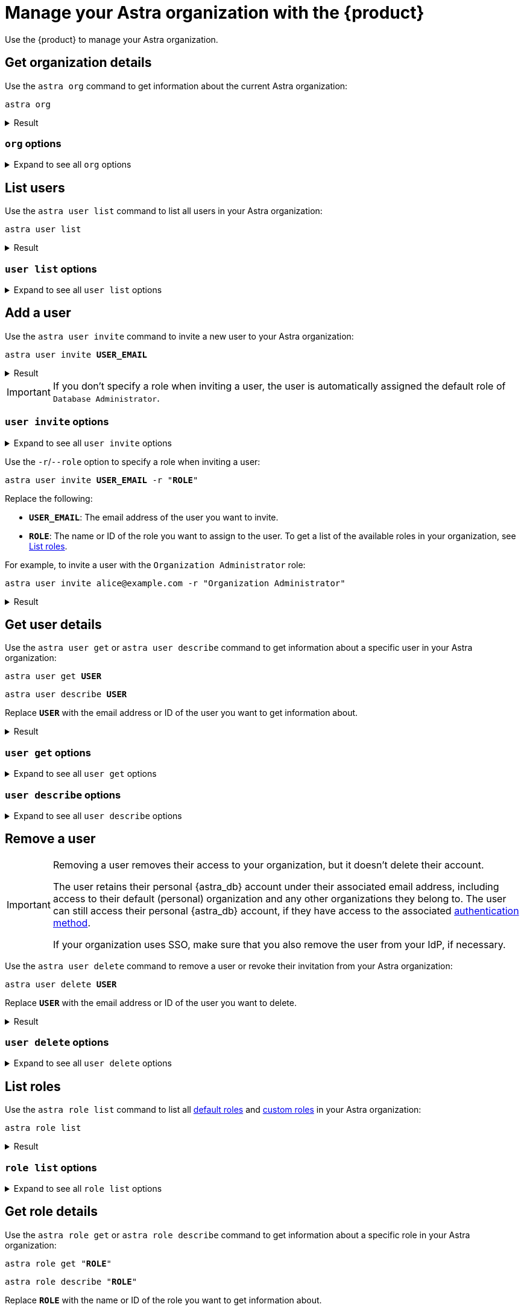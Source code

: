= Manage your Astra organization with the {product}
:navtitle: Astra administration

Use the {product} to manage your Astra organization.

== Get organization details

Use the `astra org` command to get information about the current Astra organization:

[source,bash]
----
astra org
----

.Result
[%collapsible]
====
[source,console]
----
+----------------+-----------------------------------------+
| Attribute      | Value                                   |
+----------------+-----------------------------------------+
| Name           | My Org                                  |
| id             | 2dbd3c55-6a68-4b5b-9155-5be9d41823e8    |
+----------------+-----------------------------------------+
----
====

=== `org` options

.Expand to see all `org` options
[%collapsible]
====
[source,console]
----
NAME
        astra org - Display Organization Info

SYNOPSIS
        astra org { get* | id | name } [--] [ --token <AUTH_TOKEN> ]
                [ {-cf | --config-file} <CONFIG_FILE> ] [ --no-color ]
                [ {-v | --verbose} ] [ {-conf | --config} <CONFIG_SECTION> ]
                [ --env <Environment> ] [ {-o | --output} <FORMAT> ]

        Where * indicates the default command(s)
        See 'astra help org <command>' for more information on a specific command.
----
====

== List users

Use the `astra user list` command to list all users in your Astra organization:

[source,bash]
----
astra user list
----

.Result
[%collapsible]
====
[source,console]
----
+--------------------------------------+--------------------+---------+
| User Id                              | User Email         | Status  |
+--------------------------------------+--------------------+---------+
| 9b01f7bb-ce9b-4de7-8685-beb5a869c1f0 | alice@example.com  | active  |
| ba5533ab-769a-4ec6-aa5e-7f2c26943c57 | bob@example.com    | active  |
| 20e0a061-c9d2-42a5-9d00-352f3b2adedc | taylor@example.com | invited |
+--------------------------------------+--------------------+---------+
----
====

=== `user list` options

.Expand to see all `user list` options
[%collapsible]
====
[source,console]
----
NAME
        astra user list - Display the list of Users in an organization

SYNOPSIS
        astra user list [ {-cf | --config-file} <CONFIG_FILE> ]
                [ {-conf | --config} <CONFIG_SECTION> ] [ --env <Environment> ]
                [ --no-color ] [ {-o | --output} <FORMAT> ]
                [ --token <AUTH_TOKEN> ] [ {-v | --verbose} ]

OPTIONS
        -cf <CONFIG_FILE>, --config-file <CONFIG_FILE>
            Configuration file (default = ~/.astrarc)

        -conf <CONFIG_SECTION>, --config <CONFIG_SECTION>
            Section in configuration file (default = ~/.astrarc)

        --env <Environment>
            Astra Environment to use

        --no-color
            Remove all colors in output

        -o <FORMAT>, --output <FORMAT>
            Output format, valid values are: human,json,csv

        --token <AUTH_TOKEN>
            Key to use authenticate each call.

        -v, --verbose
            Verbose mode with log in console
----
====

== Add a user

Use the `astra user invite` command to invite a new user to your Astra organization:

[source,bash,subs="+quotes"]
----
astra user invite **USER_EMAIL**
----

.Result
[%collapsible]
====
[source,console]
----
[OK]    Database Administrator
----
====

[IMPORTANT]
====
If you don't specify a role when inviting a user, the user is automatically assigned the default role of `Database Administrator`.
====

=== `user invite` options

.Expand to see all `user invite` options
[%collapsible]
====
[source,console]
----
NAME
        astra user invite - Invite a user to an organization

SYNOPSIS
        astra user invite [ {-cf | --config-file} <CONFIG_FILE> ]
                [ {-conf | --config} <CONFIG_SECTION> ] [ --env <Environment> ]
                [ --no-color ] [ {-o | --output} <FORMAT> ]
                [ {-r | --role} <ROLE> ] [ --token <AUTH_TOKEN> ]
                [ {-v | --verbose} ] [--] <EMAIL>

OPTIONS
        -cf <CONFIG_FILE>, --config-file <CONFIG_FILE>
            Configuration file (default = ~/.astrarc)

        -conf <CONFIG_SECTION>, --config <CONFIG_SECTION>
            Section in configuration file (default = ~/.astrarc)

        --env <Environment>
            Astra Environment to use

        --no-color
            Remove all colors in output

        -o <FORMAT>, --output <FORMAT>
            Output format, valid values are: human,json,csv

        -r <ROLE>, --role <ROLE>
            Role for the user (default is Database Administrator)

        --token <AUTH_TOKEN>
            Key to use authenticate each call.

        -v, --verbose
            Verbose mode with log in console

        --
            This option can be used to separate command-line options from the
            list of arguments (useful when arguments might be mistaken for
            command-line options)

        <EMAIL>
            User Email
----
====

Use the `-r`/`--role` option to specify a role when inviting a user:

[source,bash,subs="+quotes"]
----
astra user invite **USER_EMAIL** -r "**ROLE**"
----

Replace the following:

* `**USER_EMAIL**`: The email address of the user you want to invite.

* `**ROLE**`: The name or ID of the role you want to assign to the user.
To get a list of the available roles in your organization, see <<list-roles>>.

For example, to invite a user with the `Organization Administrator` role:

[source,bash]
----
astra user invite alice@example.com -r "Organization Administrator"
----

.Result
[%collapsible]
====
[source,console]
----
[OK]    Organization Administrator
----
====

== Get user details

Use the `astra user get` or `astra user describe` command to get information about a specific user in your Astra organization:

[source,bash,subs="+quotes"]
----
astra user get **USER**
----

[source,bash,subs="+quotes"]
----
astra user describe **USER**
----

Replace `**USER**` with the email address or ID of the user you want to get information about.

.Result
[%collapsible]
====
[source,console]
----
+----------------+-----------------------------------------+
| Attribute      | Value                                   |
+----------------+-----------------------------------------+
| User Id        | 20e0a061-c9d2-42a5-9d00-352f3b2adedc    |
| User Email     | alice@example.com                       |
| Status         | active                                  |
|                |                                         |
| Roles          | [0] Database Administrator              |
|                |                                         |
+----------------+-----------------------------------------+
----
====

=== `user get` options

.Expand to see all `user get` options
[%collapsible]
====
[source,console]
----
NAME
        astra user get - Show user details

SYNOPSIS
        astra user get [ {-cf | --config-file} <CONFIG_FILE> ]
                [ {-conf | --config} <CONFIG_SECTION> ] [ --env <Environment> ]
                [ --no-color ] [ {-o | --output} <FORMAT> ]
                [ --token <AUTH_TOKEN> ] [ {-v | --verbose} ] [--] <EMAIL>

OPTIONS
        -cf <CONFIG_FILE>, --config-file <CONFIG_FILE>
            Configuration file (default = ~/.astrarc)

        -conf <CONFIG_SECTION>, --config <CONFIG_SECTION>
            Section in configuration file (default = ~/.astrarc)

        --env <Environment>
            Astra Environment to use

        --no-color
            Remove all colors in output

        -o <FORMAT>, --output <FORMAT>
            Output format, valid values are: human,json,csv

        --token <AUTH_TOKEN>
            Key to use authenticate each call.

        -v, --verbose
            Verbose mode with log in console

        --
            This option can be used to separate command-line options from the
            list of arguments (useful when arguments might be mistaken for
            command-line options)

        <EMAIL>
            User Email
----
====

=== `user describe` options

.Expand to see all `user describe` options
[%collapsible]
====
[source,console]
----
NAME
        astra user describe - Show user details

SYNOPSIS
        astra user describe [ {-cf | --config-file} <CONFIG_FILE> ]
                [ {-conf | --config} <CONFIG_SECTION> ] [ --env <Environment> ]
                [ --no-color ] [ {-o | --output} <FORMAT> ]
                [ --token <AUTH_TOKEN> ] [ {-v | --verbose} ] [--] <EMAIL>

OPTIONS
        -cf <CONFIG_FILE>, --config-file <CONFIG_FILE>
            Configuration file (default = ~/.astrarc)

        -conf <CONFIG_SECTION>, --config <CONFIG_SECTION>
            Section in configuration file (default = ~/.astrarc)

        --env <Environment>
            Astra Environment to use

        --no-color
            Remove all colors in output

        -o <FORMAT>, --output <FORMAT>
            Output format, valid values are: human,json,csv

        --token <AUTH_TOKEN>
            Key to use authenticate each call.

        -v, --verbose
            Verbose mode with log in console

        --
            This option can be used to separate command-line options from the
            list of arguments (useful when arguments might be mistaken for
            command-line options)

        <EMAIL>
            User Email
----
====

== Remove a user

[IMPORTANT]
====
Removing a user removes their access to your organization, but it doesn't delete their account.

The user retains their personal {astra_db} account under their associated email address, including access to their default (personal) organization and any other organizations they belong to.
The user can still access their personal {astra_db} account, if they have access to the associated xref:astra-db-serverless:administration:invite-users-to-organization.adoc#accept-the-invite[authentication method].

If your organization uses SSO, make sure that you also remove the user from your IdP, if necessary.
====

Use the `astra user delete` command to remove a user or revoke their invitation from your Astra organization:

[source,bash,subs="+quotes"]
----
astra user delete **USER**
----

Replace `**USER**` with the email address or ID of the user you want to delete.

.Result
[%collapsible]
====
[source,console]
----
[OK]    Deleting user 'alice@example.com' (async operation)
----
====

=== `user delete` options

.Expand to see all `user delete` options
[%collapsible]
====
[source,console]
----
NAME
        astra user delete - Delete an existing user

SYNOPSIS
        astra user delete [ {-cf | --config-file} <CONFIG_FILE> ]
                [ {-conf | --config} <CONFIG_SECTION> ] [ --env <Environment> ]
                [ --no-color ] [ {-o | --output} <FORMAT> ]
                [ --token <AUTH_TOKEN> ] [ {-v | --verbose} ] [--] <EMAIL>

OPTIONS
        -cf <CONFIG_FILE>, --config-file <CONFIG_FILE>
            Configuration file (default = ~/.astrarc)

        -conf <CONFIG_SECTION>, --config <CONFIG_SECTION>
            Section in configuration file (default = ~/.astrarc)

        --env <Environment>
            Astra Environment to use

        --no-color
            Remove all colors in output

        -o <FORMAT>, --output <FORMAT>
            Output format, valid values are: human,json,csv

        --token <AUTH_TOKEN>
            Key to use authenticate each call.

        -v, --verbose
            Verbose mode with log in console

        --
            This option can be used to separate command-line options from the
            list of arguments (useful when arguments might be mistaken for
            command-line options)

        <EMAIL>
            User email or identifier
----
====

[#list-roles]
== List roles

Use the `astra role list` command to list all xref:astra-db-serverless:administration:manage-database-access.adoc#default-roles[default roles] and xref:astra-db-serverless:administration:manage-database-access.adoc#custom-roles[custom roles] in your Astra organization:

[source,bash]
----
astra role list
----

.Result
[%collapsible]
====
[source,console]
----
+--------------------------------------+----------------------------+----------------------------+
| Role Id                              | Role Name                  | Description                |
+--------------------------------------+----------------------------+----------------------------+
| b4ed0e9e-67e8-47b6-8b58-c6629be961b9 | R/W Svc Acct               | R/W Svc Acct               |
| 43745b73-ad46-46e4-b826-c15d06d2ceb0 | Admin User                 | Admin User                 |
| 67c4b5dc-dd3f-4b2d-be51-09be12836d67 | API Admin User             | API Admin User             |
| ad0566b5-2a67-49de-89e8-92258c2f2c08 | Organization Administrator | Organization Administrator |
| 16a4b1d7-a615-41f8-95ca-52b0280f4d87 | RO Svc Acct                | RO Svc Acct                |
| 74b7d8b1-ecf1-48e5-a35f-0f999d369899 | API RO Svc Acct            | API RO Svc Acct            |
| 946cfbde-24cc-4953-9355-d57bfd61bf49 | API R/W User               | API R/W User               |
| dde8a0e9-f4ae-4b42-b642-9f257436c8ea | API Admin Svc Acct         | API Admin Svc Acct         |
| efdfd41f-6184-4891-8400-b5779a0551e9 | API R/W Svc Acct           | API R/W Svc Acct           |
| c5fabb3c-1ae1-4648-898f-d3b98167d63e | Billing Admin              | Billing Admin              |
| 5dc84d0d-4fdd-4ec2-a223-71341b6d7695 | API RO User                | API RO User                |
| 1faa93f2-b889-4190-9585-4bc6e3c3596a | Database Administrator     | Database Administrator     |
| b73e44b2-b9e9-43b8-a7c1-c6a2fe2dab60 | R/W User                   | R/W User                   |
| d2cfcd63-055c-4a58-b957-8916d4a007b5 | RO User                    | RO User                    |
| a25baf86-1bde-43d2-86ac-647e3d884bbc | UI View Only               | UI View Only               |
| 892c45bb-d395-488c-9428-8a50f7013e3b | Admin Svc Acct             | Admin Svc Acct             |
| c3cdd2a6-29d5-43b9-b929-8d878066d1c4 | My Custom Role             | My Custom Role             |
+--------------------------------------+----------------------------+----------------------------+
----
====

=== `role list` options

.Expand to see all `role list` options
[%collapsible]
====
[source,console]
----
NAME
        astra role list - Display the list of Roles in an organization

SYNOPSIS
        astra role list [ {-cf | --config-file} <CONFIG_FILE> ]
                [ {-conf | --config} <CONFIG_SECTION> ] [ --env <Environment> ]
                [ --no-color ] [ {-o | --output} <FORMAT> ]
                [ --token <AUTH_TOKEN> ] [ {-v | --verbose} ]

OPTIONS
        -cf <CONFIG_FILE>, --config-file <CONFIG_FILE>
            Configuration file (default = ~/.astrarc)

        -conf <CONFIG_SECTION>, --config <CONFIG_SECTION>
            Section in configuration file (default = ~/.astrarc)

        --env <Environment>
            Astra Environment to use

        --no-color
            Remove all colors in output

        -o <FORMAT>, --output <FORMAT>
            Output format, valid values are: human,json,csv

        --token <AUTH_TOKEN>
            Key to use authenticate each call.

        -v, --verbose
            Verbose mode with log in console
----
====

== Get role details

Use the `astra role get` or `astra role describe` command to get information about a specific role in your Astra organization:

[source,bash,subs="+quotes"]
----
astra role get "**ROLE**"
----

[source,bash,subs="+quotes"]
----
astra role describe "**ROLE**"
----

Replace `**ROLE**` with the name or ID of the role you want to get information about.

.Result
[%collapsible]
====
[source,console]
----
+----------------+--------------------------------------------------------+
| Attribute      | Value                                                  |
+----------------+--------------------------------------------------------+
| Identifier     | c3cdd2a6-29d5-43b9-b929-8d878066d1b4                   |
| Name           | My Custom Role                                         |
| Description    | My Custom Role                                         |
| Effect         | allow                                                  |
|                |                                                        |
| Resources      | [0] drn:astra:org:2dbd3c55-6a68-4b5b-9155-5be9d41823e8 |
|                |                                                        |
|                |                                                        |
| Actions        | [0] db-graphql                                         |
|                | [1] db-rest                                            |
|                | [2] db-cql                                             |
|                | [3] db-all-keyspace-create                             |
|                | [4] db-all-keyspace-describe                           |
|                | [5] db-keyspace-alter                                  |
|                | [6] db-keyspace-authorize                              |
|                | [7] db-keyspace-create                                 |
|                | [8] db-keyspace-describe                               |
|                | [9] db-keyspace-drop                                   |
|                | [10] db-keyspace-grant                                 |
|                | [11] db-keyspace-modify                                |
|                | [12] org-db-view                                       |
|                | [13] org-user-write                                    |
|                | [14] org-user-read                                     |
|                | [15] org-db-create                                     |
|                | [16] org-write                                         |
|                | [17] org-read                                          |
|                | [18] org-db-terminate                                  |
|                | [19] org-role-write                                    |
|                | [20] org-role-read                                     |
|                | [21] org-db-expand                                     |
|                | [22] org-external-auth-write                           |
|                | [23] org-external-auth-read                            |
|                | [24] org-audits-read                                   |
|                | [25] org-token-write                                   |
|                | [26] org-token-read                                    |
|                | [27] org-billing-write                                 |
|                | [28] org-billing-read                                  |
|                | [29] org-role-delete                                   |
|                | [30] accesslist-read                                   |
|                | [31] accesslist-write                                  |
|                | [32] org-db-addpeering                                 |
|                | [33] org-stream-manage                                 |
|                | [34] org-cmk-read                                      |
|                | [35] org-cmk-write                                     |
|                | [36] org-integrations-read                             |
|                | [37] org-integrations-write                            |
|                | [38] db-manage-privateendpoint                         |
|                | [39] db-manage-thirdpartymetrics                       |
|                | [40] db-manage-region                                  |
|                |                                                        |
+----------------+--------------------------------------------------------+
----
====

=== `role get` options

.Expand to see all `role get` options
[%collapsible]
====
[source,console]
----
NAME
        astra role get - Show role details

SYNOPSIS
        astra role get [ {-cf | --config-file} <CONFIG_FILE> ]
                [ {-conf | --config} <CONFIG_SECTION> ] [ --env <Environment> ]
                [ --no-color ] [ {-o | --output} <FORMAT> ]
                [ --token <AUTH_TOKEN> ] [ {-v | --verbose} ] [--] <ROLE>

OPTIONS
        -cf <CONFIG_FILE>, --config-file <CONFIG_FILE>
            Configuration file (default = ~/.astrarc)

        -conf <CONFIG_SECTION>, --config <CONFIG_SECTION>
            Section in configuration file (default = ~/.astrarc)

        --env <Environment>
            Astra Environment to use

        --no-color
            Remove all colors in output

        -o <FORMAT>, --output <FORMAT>
            Output format, valid values are: human,json,csv

        --token <AUTH_TOKEN>
            Key to use authenticate each call.

        -v, --verbose
            Verbose mode with log in console

        --
            This option can be used to separate command-line options from the
            list of arguments (useful when arguments might be mistaken for
            command-line options)

        <ROLE>
            Role name or identifier
----
====

=== `role describe` options

.Expand to see all `role describe` options
[%collapsible]
====
[source,console]
----
NAME
        astra role describe - Show role details

SYNOPSIS
        astra role describe [ {-cf | --config-file} <CONFIG_FILE> ]
                [ {-conf | --config} <CONFIG_SECTION> ] [ --env <Environment> ]
                [ --no-color ] [ {-o | --output} <FORMAT> ]
                [ --token <AUTH_TOKEN> ] [ {-v | --verbose} ] [--] <ROLE>

OPTIONS
        -cf <CONFIG_FILE>, --config-file <CONFIG_FILE>
            Configuration file (default = ~/.astrarc)

        -conf <CONFIG_SECTION>, --config <CONFIG_SECTION>
            Section in configuration file (default = ~/.astrarc)

        --env <Environment>
            Astra Environment to use

        --no-color
            Remove all colors in output

        -o <FORMAT>, --output <FORMAT>
            Output format, valid values are: human,json,csv

        --token <AUTH_TOKEN>
            Key to use authenticate each call.

        -v, --verbose
            Verbose mode with log in console

        --
            This option can be used to separate command-line options from the
            list of arguments (useful when arguments might be mistaken for
            command-line options)

        <ROLE>
            Role name or identifier
----
====

[#list-tokens]
== Get a list of tokens

Use the `astra token list` command to list all of the application tokens in your Astra organization:

[source,bash]
----
astra token list
----

////
// TODO: The command is not working as expected. Must investigate and figure out why it is reporting the following error: [ERROR] NOT_FOUND: Role '...' has not been found.
.Result
[%collapsible]
====
[source,console]
----

----
====
////

=== `token list` options

.Expand to see all `token list` options
[%collapsible]
====
[source,console]
----
NAME
        astra token list - Display the list of tokens in an organization

SYNOPSIS
        astra token list [ {-cf | --config-file} <CONFIG_FILE> ]
                [ {-conf | --config} <CONFIG_SECTION> ] [ --env <Environment> ]
                [ --no-color ] [ {-o | --output} <FORMAT> ]
                [ --token <AUTH_TOKEN> ] [ {-v | --verbose} ]

OPTIONS
        -cf <CONFIG_FILE>, --config-file <CONFIG_FILE>
            Configuration file (default = ~/.astrarc)

        -conf <CONFIG_SECTION>, --config <CONFIG_SECTION>
            Section in configuration file (default = ~/.astrarc)

        --env <Environment>
            Astra Environment to use

        --no-color
            Remove all colors in output

        -o <FORMAT>, --output <FORMAT>
            Output format, valid values are: human,json,csv

        --token <AUTH_TOKEN>
            Key to use authenticate each call.

        -v, --verbose
            Verbose mode with log in console
----
====

== Create an application token

Use the `astra token create` command to create a new application token in your Astra organization:

[source,bash,subs="+quotes"]
----
astra token create -r "**ROLE**"
----

Replace `**ROLE**` with the name or ID of the role you want to assign to the token.

.Result
[%collapsible]
====
[source,console]
----
[OK]    A new token has been created.
+----------------+----------------------------------------------------------------------------------------------------------------------------------+
| Attribute      | Value                                                                                                                            |
+----------------+----------------------------------------------------------------------------------------------------------------------------------+
| Client Id      | loOxcdFLZWvCUIMIWFWEWheX                                                                                                         |
| Client Secret  | 8wAswCxcmIxLtj4g812s2mekoPLWSDXQGQsf+OzQyRhXAUp0aFfCSHqP2gwvDqS51Uxngu+56DuUttT506M64DSnJMXmGiEtZjgi2e+vCgpiOcepX6bmIjx9.rGTKuuo |
| Token          | AstraCS:loOxcdFLZWvCUIMIWFWEWheX:e942b2c9b9f022358eba088408e68b5028c029bc629da04a80c097b641244b7a                                |
+----------------+----------------------------------------------------------------------------------------------------------------------------------+
----
====

=== `token create` options

.Expand to see all `token create` options
[%collapsible]
====
[source,console]
----
NAME
        astra token create - Display the list of tokens in an organization

SYNOPSIS
        astra token create [ {-cf | --config-file} <CONFIG_FILE> ]
                [ {-conf | --config} <CONFIG_SECTION> ] [ --env <Environment> ]
                [ --no-color ] [ {-o | --output} <FORMAT> ]
                {-r | --role} <ROLE> [ --token <AUTH_TOKEN> ]
                [ {-v | --verbose} ]

OPTIONS
        -cf <CONFIG_FILE>, --config-file <CONFIG_FILE>
            Configuration file (default = ~/.astrarc)

        -conf <CONFIG_SECTION>, --config <CONFIG_SECTION>
            Section in configuration file (default = ~/.astrarc)

        --env <Environment>
            Astra Environment to use

        --no-color
            Remove all colors in output

        -o <FORMAT>, --output <FORMAT>
            Output format, valid values are: human,json,csv

        -r <ROLE>, --role <ROLE>
            Identifier of the role for this token

        --token <AUTH_TOKEN>
            Key to use authenticate each call.

        -v, --verbose
            Verbose mode with log in console
----
====

== Show the current token

Use the `astra token get` command to show the current token being used by the {product}:

[source,bash]
----
astra token get
----

.Result
[%collapsible]
====
[source,console]
----
AstraCS:FZmCtRdyzJkYidnmlzwcwJWc:f51d3ee8fce90b28a7681a1e1bc3fa0d69cb770b0219aa98b96deb61df5f7a46
----
====

=== `token get` options

.Expand to see all `token get` options
[%collapsible]
====
[source,console]
----
NAME
        astra token get - Show current token

SYNOPSIS
        astra token get [ {-cf | --config-file} <CONFIG_FILE> ]
                [ {-conf | --config} <CONFIG_SECTION> ] [ --env <Environment> ]
                [ --no-color ] [ {-o | --output} <FORMAT> ]
                [ --token <AUTH_TOKEN> ] [ {-v | --verbose} ]

OPTIONS
        -cf <CONFIG_FILE>, --config-file <CONFIG_FILE>
            Configuration file (default = ~/.astrarc)

        -conf <CONFIG_SECTION>, --config <CONFIG_SECTION>
            Section in configuration file (default = ~/.astrarc)

        --env <Environment>
            Astra Environment to use

        --no-color
            Remove all colors in output

        -o <FORMAT>, --output <FORMAT>
            Output format, valid values are: human,json,csv

        --token <AUTH_TOKEN>
            Key to use authenticate each call.

        -v, --verbose
            Verbose mode with log in console
----
====

== Delete an application token

[IMPORTANT]
====
Application tokens never expire.
====

Use the `astra token delete` or `astra token revoke` command to delete an application token from your Astra organization:

[source,bash,subs="+quotes"]
----
astra token delete "**CLIENT_ID**"
----

[source,bash,subs="+quotes"]
----
astra token revoke "**CLIENT_ID**"
----

Replace `**CLIENT_ID**` with the client ID of the token that you want to delete.
To get a token's client ID, see <<list-tokens>>.

.Result
[%collapsible]
====
[source,console]
----
[OK]    Your token has been deleted.
----
====

=== `token delete` options

.Expand to see all `token delete` options
[%collapsible]
====
[source,console]
----
NAME
        astra token delete - Delete a token

SYNOPSIS
        astra token delete [ {-cf | --config-file} <CONFIG_FILE> ]
                [ {-conf | --config} <CONFIG_SECTION> ] [ --env <Environment> ]
                [ --no-color ] [ {-o | --output} <FORMAT> ]
                [ --token <AUTH_TOKEN> ] [ {-v | --verbose} ] [--] <TOKEN>

OPTIONS
        -cf <CONFIG_FILE>, --config-file <CONFIG_FILE>
            Configuration file (default = ~/.astrarc)

        -conf <CONFIG_SECTION>, --config <CONFIG_SECTION>
            Section in configuration file (default = ~/.astrarc)

        --env <Environment>
            Astra Environment to use

        --no-color
            Remove all colors in output

        -o <FORMAT>, --output <FORMAT>
            Output format, valid values are: human,json,csv

        --token <AUTH_TOKEN>
            Key to use authenticate each call.

        -v, --verbose
            Verbose mode with log in console

        --
            This option can be used to separate command-line options from the
            list of arguments (useful when arguments might be mistaken for
            command-line options)

        <TOKEN>
            token identifier
----
====

=== `token revoke` options

.Expand to see all `token revoke` options
[%collapsible]
====
[source,console]
----
NAME
        astra token revoke - Revoke a token (delete)

SYNOPSIS
        astra token revoke [ {-cf | --config-file} <CONFIG_FILE> ]
                [ {-conf | --config} <CONFIG_SECTION> ] [ --env <Environment> ]
                [ --no-color ] [ {-o | --output} <FORMAT> ]
                [ --token <AUTH_TOKEN> ] [ {-v | --verbose} ] [--] <TOKEN>

OPTIONS
        -cf <CONFIG_FILE>, --config-file <CONFIG_FILE>
            Configuration file (default = ~/.astrarc)

        -conf <CONFIG_SECTION>, --config <CONFIG_SECTION>
            Section in configuration file (default = ~/.astrarc)

        --env <Environment>
            Astra Environment to use

        --no-color
            Remove all colors in output

        -o <FORMAT>, --output <FORMAT>
            Output format, valid values are: human,json,csv

        --token <AUTH_TOKEN>
            Key to use authenticate each call.

        -v, --verbose
            Verbose mode with log in console

        --
            This option can be used to separate command-line options from the
            list of arguments (useful when arguments might be mistaken for
            command-line options)

        <TOKEN>
            token identifier
----
====
